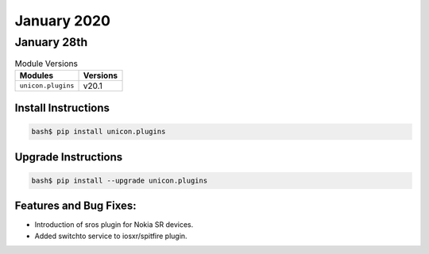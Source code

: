 January 2020
=============

January 28th
-------------

.. csv-table:: Module Versions
    :header: "Modules", "Versions"

        ``unicon.plugins``, v20.1


Install Instructions
^^^^^^^^^^^^^^^^^^^^

.. code-block:: bash

    bash$ pip install unicon.plugins


Upgrade Instructions
^^^^^^^^^^^^^^^^^^^^

.. code-block:: bash

    bash$ pip install --upgrade unicon.plugins


Features and Bug Fixes:
^^^^^^^^^^^^^^^^^^^^^^^

- Introduction of sros plugin for Nokia SR devices.
- Added switchto service to iosxr/spitfire plugin.
